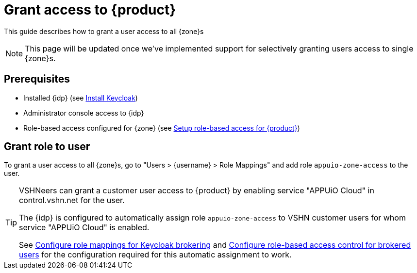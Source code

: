 = Grant access to {product}

This guide describes how to grant a user access to all {zone}s

NOTE: This page will be updated once we've implemented support for selectively granting users access to single {zone}s.

== Prerequisites

* Installed {idp} (see xref:appuio-cloud:root:how-to/keycloak-setup.adoc[Install Keycloak])
* Administrator console access to {idp}
* Role-based access configured for {zone} (see xref:appuio-cloud:ROOT:how-to/keycloak-rbac-login-flow.adoc[Setup role-based access for {product}])

== Grant role to user

To grant a user access to all {zone}s, go to "Users > {username} > Role Mappings" and add role `appuio-zone-access` to the user.

[TIP]
====
VSHNeers can grant a customer user access to {product} by enabling service "APPUiO Cloud" in control.vshn.net for the user.

The {idp} is configured to automatically assign role `appuio-zone-access` to VSHN customer users for whom service "APPUiO Cloud" is enabled.

See xref:appuio-cloud:ROOT:how-to/vshn-example/keycloak-brokering-rolemapping.adoc[Configure role mappings for Keycloak brokering] and xref:appuio-cloud:ROOT:how-to/vshn-example/keycloak-brokering-rbac.adoc[Configure role-based access control for brokered users] for the configuration required for this automatic assignment to work.
====
